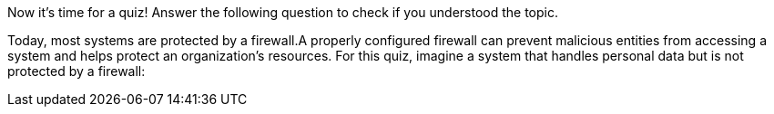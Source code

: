Now it's time for a quiz! Answer the following question to check if you understood the topic.

Today, most systems are protected by a firewall.A properly configured firewall can prevent malicious entities from accessing a system and helps protect an organization's resources. For this quiz, imagine a system that handles personal data but is not protected by a firewall: